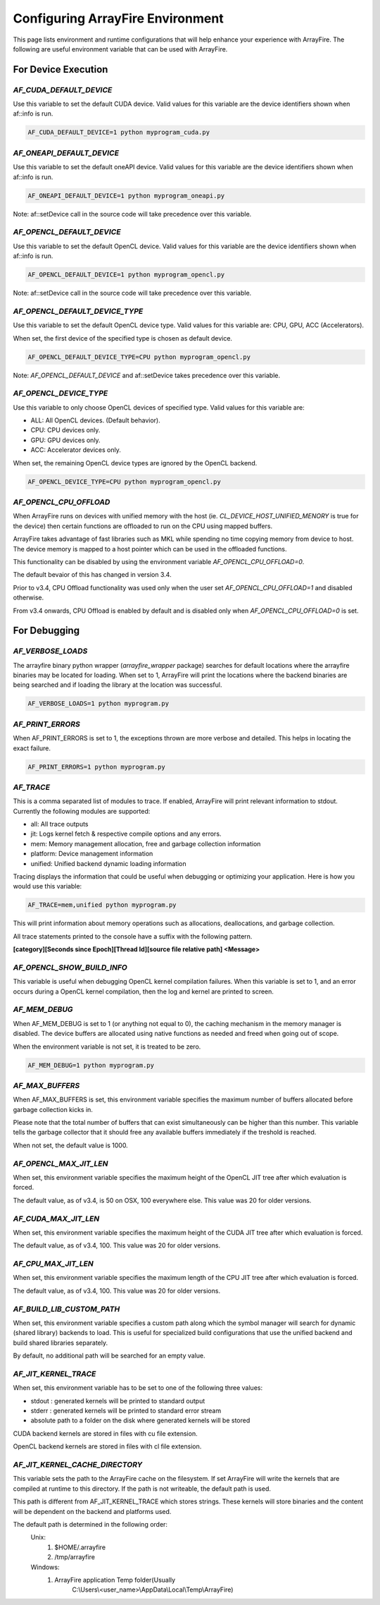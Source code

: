 Configuring ArrayFire Environment
=================================
This page lists environment and runtime configurations that will help enhance your experience with ArrayFire.
The following are useful environment variable that can be used with ArrayFire.

For Device Execution
####################

`AF_CUDA_DEFAULT_DEVICE`
************************

Use this variable to set the default CUDA device. Valid values for this
variable are the device identifiers shown when af::info is run.

.. code-block:: bash

    AF_CUDA_DEFAULT_DEVICE=1 python myprogram_cuda.py


`AF_ONEAPI_DEFAULT_DEVICE`
***************************

Use this variable to set the default oneAPI device. Valid values for this
variable are the device identifiers shown when af::info is run.

.. code-block:: bash

    AF_ONEAPI_DEFAULT_DEVICE=1 python myprogram_oneapi.py


Note: af::setDevice call in the source code will take precedence over this
variable.

`AF_OPENCL_DEFAULT_DEVICE`
**************************

Use this variable to set the default OpenCL device. Valid values for this
variable are the device identifiers shown when af::info is run.

.. code-block:: bash

    AF_OPENCL_DEFAULT_DEVICE=1 python myprogram_opencl.py


Note: af::setDevice call in the source code will take precedence over this
variable.

`AF_OPENCL_DEFAULT_DEVICE_TYPE`
*******************************

Use this variable to set the default OpenCL device type. Valid values for this
variable are: CPU, GPU, ACC (Accelerators).

When set, the first device of the specified type is chosen as default device.

.. code-block:: bash

    AF_OPENCL_DEFAULT_DEVICE_TYPE=CPU python myprogram_opencl.py


Note: `AF_OPENCL_DEFAULT_DEVICE` and af::setDevice takes precedence over this variable.

`AF_OPENCL_DEVICE_TYPE`
***********************

Use this variable to only choose OpenCL devices of specified type. Valid values for this
variable are:

- ALL: All OpenCL devices. (Default behavior).
- CPU: CPU devices only.
- GPU: GPU devices only.
- ACC: Accelerator devices only.

When set, the remaining OpenCL device types are ignored by the OpenCL backend.

.. code-block:: bash

    AF_OPENCL_DEVICE_TYPE=CPU python myprogram_opencl.py


`AF_OPENCL_CPU_OFFLOAD`
************************

When ArrayFire runs on devices with unified memory with the host (ie.
`CL_DEVICE_HOST_UNIFIED_MENORY` is true for the device) then certain functions
are offloaded to run on the CPU using mapped buffers.

ArrayFire takes advantage of fast libraries such as MKL while spending no time
copying memory from device to host. The device memory is mapped to a host
pointer which can be used in the offloaded functions.

This functionality can be disabled by using the environment variable
`AF_OPENCL_CPU_OFFLOAD=0`.

The default bevaior of this has changed in version 3.4.

Prior to v3.4, CPU Offload functionality was used only when the user set
`AF_OPENCL_CPU_OFFLOAD=1` and disabled otherwise.

From v3.4 onwards, CPU Offload is enabled by default and is disabled only when
`AF_OPENCL_CPU_OFFLOAD=0` is set.

For Debugging
#############

`AF_VERBOSE_LOADS`
*******************

The arrayfire binary python wrapper (`arrayfire_wrapper` package) searches for default locations where
the arrayfire binaries may be located for loading. When set to 1, ArrayFire will print the locations
where the backend binaries are being searched and if loading the library at the location was successful.

.. code-block:: bash

    AF_VERBOSE_LOADS=1 python myprogram.py

`AF_PRINT_ERRORS`
******************

When AF_PRINT_ERRORS is set to 1, the exceptions thrown are more verbose and
detailed. This helps in locating the exact failure.

.. code-block:: bash

    AF_PRINT_ERRORS=1 python myprogram.py


`AF_TRACE`
**********
This is a comma separated
list of modules to trace. If enabled, ArrayFire will print relevant information
to stdout. Currently the following modules are supported:

- all: All trace outputs
- jit: Logs kernel fetch & respective compile options and any errors.
- mem: Memory management allocation, free and garbage collection information
- platform: Device management information
- unified: Unified backend dynamic loading information

Tracing displays the information that could be useful when debugging or
optimizing your application. Here is how you would use this variable:

.. code-block:: bash

    AF_TRACE=mem,unified python myprogram.py

This will print information about memory operations such as allocations,
deallocations, and garbage collection.

All trace statements printed to the console have a suffix with the following
pattern.

**[category][Seconds since Epoch][Thread Id][source file relative path] \<Message\>**

`AF_OPENCL_SHOW_BUILD_INFO`
***************************

This variable is useful when debugging OpenCL kernel compilation failures. When
this variable is set to 1, and an error occurs during a OpenCL kernel
compilation, then the log and kernel are printed to screen.

`AF_MEM_DEBUG`
**************

When AF_MEM_DEBUG is set to 1 (or anything not equal to 0), the caching
mechanism in the memory manager is disabled. The device buffers are allocated
using native functions as needed and freed when going out of scope.

When the environment variable is not set, it is treated to be zero.

.. code-block::

    AF_MEM_DEBUG=1 python myprogram.py

`AF_MAX_BUFFERS`
*****************

When AF_MAX_BUFFERS is set, this environment variable specifies the maximum
number of buffers allocated before garbage collection kicks in.

Please note that the total number of buffers that can exist simultaneously can
be higher than this number. This variable tells the garbage collector that it
should free any available buffers immediately if the treshold is reached.

When not set, the default value is 1000.

`AF_OPENCL_MAX_JIT_LEN`
*************************

When set, this environment variable specifies the maximum height of the OpenCL
JIT tree after which evaluation is forced.

The default value, as of v3.4, is 50 on OSX, 100 everywhere else. This value was
20 for older versions.

`AF_CUDA_MAX_JIT_LEN`
*********************

When set, this environment variable specifies the maximum height of the CUDA JIT
tree after which evaluation is forced.

The default value, as of v3.4, 100. This value was 20 for older versions.

`AF_CPU_MAX_JIT_LEN`
********************

When set, this environment variable specifies the maximum length of the CPU JIT
tree after which evaluation is forced.

The default value, as of v3.4, 100. This value was 20 for older versions.

`AF_BUILD_LIB_CUSTOM_PATH`
**************************

When set, this environment variable specifies a custom path along which the
symbol manager will search for dynamic (shared library) backends to load. This
is useful for specialized build configurations that use the unified backend and
build shared libraries separately.

By default, no additional path will be searched for an empty value.


`AF_JIT_KERNEL_TRACE`
**********************

When set, this environment variable has to be set to one of the following
three values:

- stdout : generated kernels will be printed to standard output
- stderr : generated kernels will be printed to standard error stream
- absolute path to a folder on the disk where generated kernels will be stored

CUDA backend kernels are stored in files with cu file extension.

OpenCL backend kernels are stored in files with cl file extension.

`AF_JIT_KERNEL_CACHE_DIRECTORY`
*******************************

This variable sets the path to the ArrayFire cache on the filesystem. If set
ArrayFire will write the kernels that are compiled at runtime to this directory.
If the path is not writeable, the default path is used.

This path is different from AF_JIT_KERNEL_TRACE which stores strings. These
kernels will store binaries and the content will be dependent on the
backend and platforms used.

The default path is determined in the following order:
  Unix:
      1. $HOME/.arrayfire
      2. /tmp/arrayfire
  Windows:
      1. ArrayFire application Temp folder(Usually
          C:\\Users\\\<user_name\>\\AppData\\Local\\Temp\\ArrayFire)